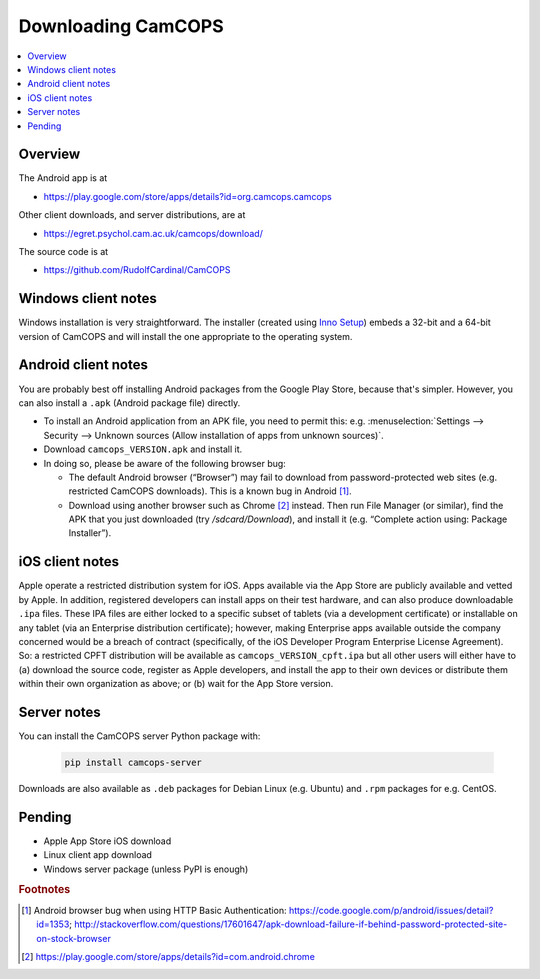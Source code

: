 ..  docs/source/user/download.rst

..  Copyright (C) 2012-2019 Rudolf Cardinal (rudolf@pobox.com).
    .
    This file is part of CamCOPS.
    .
    CamCOPS is free software: you can redistribute it and/or modify
    it under the terms of the GNU General Public License as published by
    the Free Software Foundation, either version 3 of the License, or
    (at your option) any later version.
    .
    CamCOPS is distributed in the hope that it will be useful,
    but WITHOUT ANY WARRANTY; without even the implied warranty of
    MERCHANTABILITY or FITNESS FOR A PARTICULAR PURPOSE. See the
    GNU General Public License for more details.
    .
    You should have received a copy of the GNU General Public License
    along with CamCOPS. If not, see <http://www.gnu.org/licenses/>.

.. _Inno Setup: http://www.jrsoftware.org/isinfo.php


.. _download:

Downloading CamCOPS
===================

..  contents::
    :local:
    :depth: 3

Overview
~~~~~~~~

The Android app is at

- https://play.google.com/store/apps/details?id=org.camcops.camcops

Other client downloads, and server distributions, are at

- https://egret.psychol.cam.ac.uk/camcops/download/

The source code is at

- https://github.com/RudolfCardinal/CamCOPS


Windows client notes
~~~~~~~~~~~~~~~~~~~~

Windows installation is very straightforward. The installer (created using
`Inno Setup`_) embeds a 32-bit and a 64-bit version of CamCOPS and will install
the one appropriate to the operating system.


Android client notes
~~~~~~~~~~~~~~~~~~~~

You are probably best off installing Android packages from the Google Play
Store, because that's simpler. However, you can also install a ``.apk``
(Android package file) directly.

- To install an Android application from an APK file, you need to permit this:
  e.g. :menuselection:`Settings --> Security --> Unknown sources (Allow
  installation of apps from unknown sources)`.

- Download ``camcops_VERSION.apk`` and install it.

- In doing so, please be aware of the following browser bug:

  - The default Android browser (“Browser”) may fail to download from
    password-protected web sites (e.g. restricted CamCOPS downloads).
    This is a known bug in Android [#androidbug]_.

  - Download using another browser such as Chrome [#chrome]_ instead. Then
    run File Manager (or similar), find the APK that you just downloaded
    (try `/sdcard/Download`), and install it (e.g. “Complete action using:
    Package Installer”).


iOS client notes
~~~~~~~~~~~~~~~~

Apple operate a restricted distribution system for iOS. Apps available via the
App Store are publicly available and vetted by Apple. In addition, registered
developers can install apps on their test hardware, and can also produce
downloadable ``.ipa`` files. These IPA files are either locked to a specific
subset of tablets (via a development certificate) or installable on any tablet
(via an Enterprise distribution certificate); however, making Enterprise apps
available outside the company concerned would be a breach of contract
(specifically, of the iOS Developer Program Enterprise License Agreement). So:
a restricted CPFT distribution will be available as
``camcops_VERSION_cpft.ipa`` but all other users will either have to (a)
download the source code, register as Apple developers, and install the app to
their own devices or distribute them within their own organization as above; or
(b) wait for the App Store version.


Server notes
~~~~~~~~~~~~

You can install the CamCOPS server Python package with:

  .. code-block:: bash

    pip install camcops-server

Downloads are also available as ``.deb`` packages for Debian Linux (e.g.
Ubuntu) and ``.rpm`` packages for e.g. CentOS.


Pending
~~~~~~~

- Apple App Store iOS download
- Linux client app download
- Windows server package (unless PyPI is enough)


.. rubric:: Footnotes

.. [#androidbug]
    Android browser bug when using HTTP Basic Authentication:
    https://code.google.com/p/android/issues/detail?id=1353;
    http://stackoverflow.com/questions/17601647/apk-download-failure-if-behind-password-protected-site-on-stock-browser

.. [#chrome]
    https://play.google.com/store/apps/details?id=com.android.chrome
